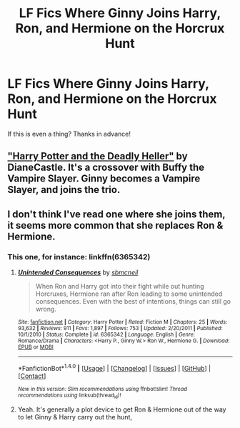 #+TITLE: LF Fics Where Ginny Joins Harry, Ron, and Hermione on the Horcrux Hunt

* LF Fics Where Ginny Joins Harry, Ron, and Hermione on the Horcrux Hunt
:PROPERTIES:
:Author: put_that_disc
:Score: 4
:DateUnix: 1483599427.0
:DateShort: 2017-Jan-05
:FlairText: Request
:END:
If this is even a thing? Thanks in advance!


** [[https://www.tthfanfic.org/story.php?no=27958]["Harry Potter and the Deadly Heller"]] by DianeCastle. It's a crossover with Buffy the Vampire Slayer. Ginny becomes a Vampire Slayer, and joins the trio.
:PROPERTIES:
:Author: Starfox5
:Score: 3
:DateUnix: 1483600243.0
:DateShort: 2017-Jan-05
:END:


** I don't think I've read one where she joins them, it seems more common that she replaces Ron & Hermione.
:PROPERTIES:
:Author: Herenes
:Score: 1
:DateUnix: 1483605554.0
:DateShort: 2017-Jan-05
:END:

*** This one, for instance: linkffn(6365342)
:PROPERTIES:
:Author: stefvh
:Score: 2
:DateUnix: 1483612879.0
:DateShort: 2017-Jan-05
:END:

**** [[http://www.fanfiction.net/s/6365342/1/][*/Unintended Consequences/*]] by [[https://www.fanfiction.net/u/1816754/sbmcneil][/sbmcneil/]]

#+begin_quote
  When Ron and Harry got into their fight while out hunting Horcruxes, Hermione ran after Ron leading to some unintended consequences. Even with the best of intentions, things can still go wrong.
#+end_quote

^{/Site/: [[http://www.fanfiction.net/][fanfiction.net]] *|* /Category/: Harry Potter *|* /Rated/: Fiction M *|* /Chapters/: 25 *|* /Words/: 93,632 *|* /Reviews/: 911 *|* /Favs/: 1,897 *|* /Follows/: 753 *|* /Updated/: 2/20/2011 *|* /Published/: 10/1/2010 *|* /Status/: Complete *|* /id/: 6365342 *|* /Language/: English *|* /Genre/: Romance/Drama *|* /Characters/: <Harry P., Ginny W.> Ron W., Hermione G. *|* /Download/: [[http://www.ff2ebook.com/old/ffn-bot/index.php?id=6365342&source=ff&filetype=epub][EPUB]] or [[http://www.ff2ebook.com/old/ffn-bot/index.php?id=6365342&source=ff&filetype=mobi][MOBI]]}

--------------

*FanfictionBot*^{1.4.0} *|* [[[https://github.com/tusing/reddit-ffn-bot/wiki/Usage][Usage]]] | [[[https://github.com/tusing/reddit-ffn-bot/wiki/Changelog][Changelog]]] | [[[https://github.com/tusing/reddit-ffn-bot/issues/][Issues]]] | [[[https://github.com/tusing/reddit-ffn-bot/][GitHub]]] | [[[https://www.reddit.com/message/compose?to=tusing][Contact]]]

^{/New in this version: Slim recommendations using/ ffnbot!slim! /Thread recommendations using/ linksub(thread_id)!}
:PROPERTIES:
:Author: FanfictionBot
:Score: 1
:DateUnix: 1483612909.0
:DateShort: 2017-Jan-05
:END:


**** Yeah. It's generally a plot device to get Ron & Hermione out of the way to let Ginny & Harry carry out the hunt,
:PROPERTIES:
:Author: Herenes
:Score: 0
:DateUnix: 1483616310.0
:DateShort: 2017-Jan-05
:END:
